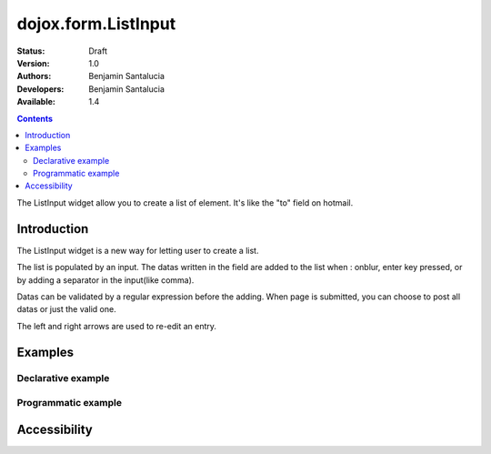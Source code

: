 .. _dojox/form/ListInput:

dojox.form.ListInput
======================

:Status: Draft
:Version: 1.0
:Authors: Benjamin Santalucia
:Developers: Benjamin Santalucia
:Available: 1.4

.. contents::
   :depth: 2

The ListInput widget allow you to create a list of element. It's like the "to" field on hotmail.


============
Introduction
============

The ListInput widget is a new way for letting user to create a list.

The list is populated by an input. The datas written in the field are added to the list when : onblur, enter key pressed, or by adding a separator in the input(like comma).

Datas can be validated by a regular expression before the adding.
When page is submitted, you can choose to post all datas or just the valid one.

The left and right arrows are used to re-edit an entry.

========
Examples
========

Declarative example
-------------------

.. cv-compound::

  .. cv:: javascript

    <script type="text/javascript">
      dojo.require("dojox.form.ListInput");
    </script>

  .. cv:: html

    <div dojoType="dojox.form.ListInput" id="fruit" name="fruit" value="Apples,Oranges,Pears"></div>


Programmatic example
--------------------

.. cv-compound::

  .. cv:: javascript

    <script type="text/javascript">
        dojo.require("dojox.form.ListInput");
        dojo.addOnLoad(function(){
                var sel = dojo.byId('dynamic');
                var n = 0;
				var value = "";
                for(var i in dijit){
                        value += i + ",";
                }
                new dojox.form.ListInput({ 
					name: 'dynamic',
					value: "Apples,Oranges,Pears"
				}, sel);
        });
    </script>

  .. cv:: html

    <div id="dynamic"></div>
    <p><button onClick="alert(dijit.byId('dynamic').attr('value'))">Get value</button></p>


=============
Accessibility
=============
